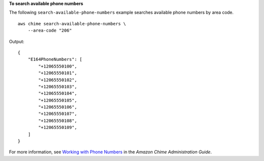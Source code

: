 **To search available phone numbers**

The following ``search-available-phone-numbers`` example searches available phone numbers by area code. ::

    aws chime search-available-phone-numbers \
        --area-code "206"

Output::

    {
        "E164PhoneNumbers": [
            "+12065550100",
            "+12065550101",
            "+12065550102",
            "+12065550103",
            "+12065550104",
            "+12065550105",
            "+12065550106",
            "+12065550107",
            "+12065550108",
            "+12065550109",
        ]
    }

For more information, see `Working with Phone Numbers <https://docs.aws.amazon.com/chime/latest/ag/phone-numbers.html>`__ in the *Amazon Chime Administration Guide*.
